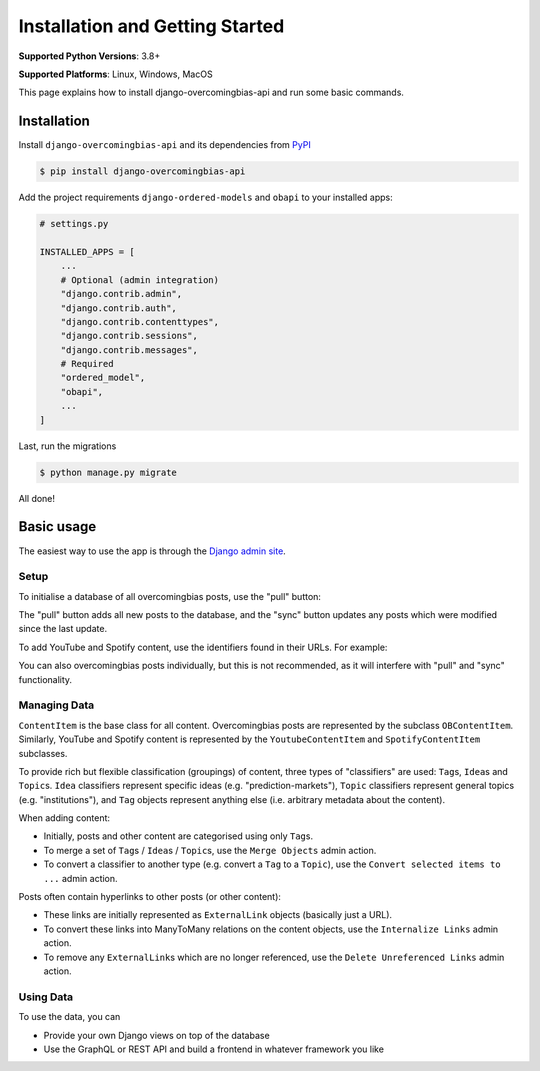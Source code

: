 Installation and Getting Started
================================

**Supported Python Versions**: 3.8+

**Supported Platforms**: Linux, Windows, MacOS

This page explains how to install django-overcomingbias-api and run some basic commands.

Installation
------------

Install ``django-overcomingbias-api`` and its dependencies from
`PyPI <https://pypi.org/project/django-overcomingbias-api/>`_

.. code-block:: console

    $ pip install django-overcomingbias-api

Add the project requirements ``django-ordered-models`` and ``obapi`` to your installed
apps:

.. code-block:: python

    # settings.py

    INSTALLED_APPS = [
        ...
        # Optional (admin integration)
        "django.contrib.admin",
        "django.contrib.auth",
        "django.contrib.contenttypes",
        "django.contrib.sessions",
        "django.contrib.messages",
        # Required
        "ordered_model",
        "obapi",
        ...
    ]

Last, run the migrations

.. code-block:: console

    $ python manage.py migrate

All done!

Basic usage
-----------

The easiest way to use the app is through the
`Django admin site <https://docs.djangoproject.com/en/dev/ref/contrib/admin/>`_.

Setup
*****

To initialise a database of all overcomingbias posts, use the "pull" button:

.. image:: _static/pull-and-sync.png
   :align: center
   :alt: Create and update overcomingbias posts from the admin site

The "pull" button adds all new posts to the database, and the "sync" button updates any
posts which were modified since the last update.

To add YouTube and Spotify content, use the identifiers found in their URLs.
For example:

.. image:: _static/add-spotify.png
   :align: center
   :alt: Add Spotify content using the admin site

You can also overcomingbias posts individually, but this is not recommended, as it will
interfere with "pull" and "sync" functionality.

Managing Data
*************

``ContentItem`` is the base class for all content.
Overcomingbias posts are represented by the subclass ``OBContentItem``.
Similarly, YouTube and Spotify content is represented by the ``YoutubeContentItem`` and
``SpotifyContentItem`` subclasses.

To provide rich but flexible classification (groupings) of content, three types of
"classifiers" are used: ``Tag``\ s, ``Idea``\ s and ``Topic``\ s.
``Idea`` classifiers represent specific ideas (e.g. "prediction-markets"), ``Topic``
classifiers represent general topics (e.g. "institutions"), and ``Tag`` objects represent
anything else (i.e. arbitrary metadata about the content).

When adding content:

- Initially, posts and other content are categorised using only ``Tag``\ s.

- To merge a set of ``Tag``\ s / ``Idea``\ s / ``Topic``\ s, use the ``Merge Objects``
  admin action.

- To convert a classifier to another type (e.g. convert a ``Tag`` to a ``Topic``),
  use the ``Convert selected items to ...`` admin action.


Posts often contain hyperlinks to other posts (or other content):

- These links are initially represented as ``ExternalLink`` objects (basically just a
  URL).

- To convert these links into ManyToMany relations on the content objects,
  use the ``Internalize Links`` admin action.

- To remove any ``ExternalLink``\ s which are no longer referenced,
  use the ``Delete Unreferenced Links`` admin action.


.. Sequences

Using Data
**********

To use the data, you can

- Provide your own Django views on top of the database

- Use the GraphQL or REST API and build a frontend in whatever framework you like

